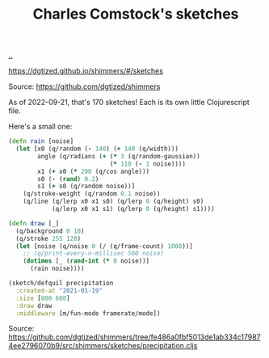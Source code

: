 :PROPERTIES:
:ID: 3e277668-bb98-484e-8c1b-85bd3a75e3b4
:END:
#+TITLE: Charles Comstock's sketches

[[file:..][..]]

https://dgtized.github.io/shimmers/#/sketches

Source: https://github.com/dgtized/shimmers

As of 2022-09-21, that's 170 sketches!
Each is its own little Clojurescript file.

Here's a small one:

#+begin_src clojure
(defn rain [noise]
  (let [x0 (q/random (- 140) (+ 140 (q/width)))
        angle (q/radians (+ (* 3 (q/random-gaussian))
                            (* 110 (- 1 noise))))
        x1 (+ x0 (* 200 (q/cos angle)))
        s0 (- (rand) 0.2)
        s1 (+ s0 (q/random noise))]
    (q/stroke-weight (q/random 0.1 noise))
    (q/line (q/lerp x0 x1 s0) (q/lerp 0 (q/height) s0)
            (q/lerp x0 x1 s1) (q/lerp 0 (q/height) s1))))

(defn draw [_]
  (q/background 0 10)
  (q/stroke 255 128)
  (let [noise (q/noise 0 (/ (q/frame-count) 1000))]
    ;; (q/print-every-n-millisec 500 noise)
    (dotimes [_ (rand-int (* 8 noise))]
      (rain noise))))

(sketch/defquil precipitation
  :created-at "2021-01-19"
  :size [800 600]
  :draw draw
  :middleware [m/fun-mode framerate/mode])
#+end_src

Source: https://github.com/dgtized/shimmers/tree/fe486a0fbf5013de1ab334c179874ee2796070b9/src/shimmers/sketches/precipitation.cljs
